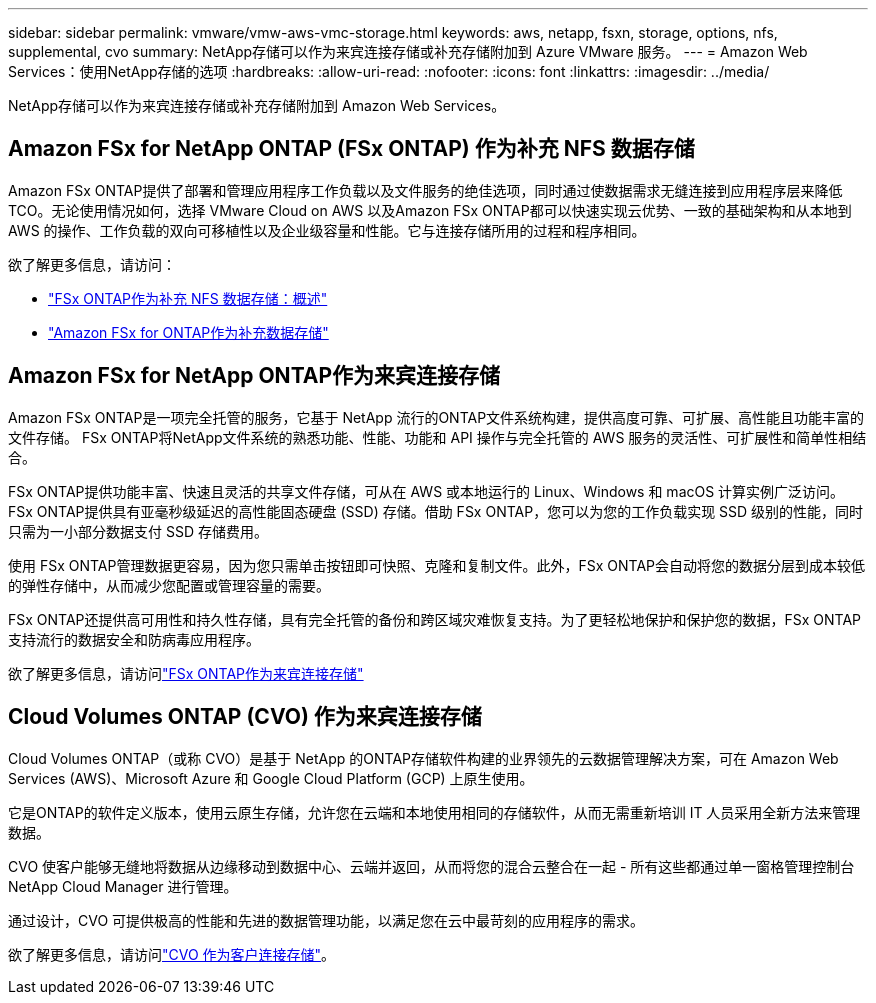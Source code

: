 ---
sidebar: sidebar 
permalink: vmware/vmw-aws-vmc-storage.html 
keywords: aws, netapp, fsxn, storage, options, nfs, supplemental, cvo 
summary: NetApp存储可以作为来宾连接存储或补充存储附加到 Azure VMware 服务。 
---
= Amazon Web Services：使用NetApp存储的选项
:hardbreaks:
:allow-uri-read: 
:nofooter: 
:icons: font
:linkattrs: 
:imagesdir: ../media/


[role="lead"]
NetApp存储可以作为来宾连接存储或补充存储附加到 Amazon Web Services。



== Amazon FSx for NetApp ONTAP (FSx ONTAP) 作为补充 NFS 数据存储

Amazon FSx ONTAP提供了部署和管理应用程序工作负载以及文件服务的绝佳选项，同时通过使数据需求无缝连接到应用程序层来降低 TCO。无论使用情况如何，选择 VMware Cloud on AWS 以及Amazon FSx ONTAP都可以快速实现云优势、一致的基础架构和从本地到 AWS 的操作、工作负载的双向可移植性以及企业级容量和性能。它与连接存储所用的过程和程序相同。

欲了解更多信息，请访问：

* link:vmw-aws-vmc-nfs-ds-overview.html["FSx ONTAP作为补充 NFS 数据存储：概述"]
* link:vmw-aws-vmc-nfs-ds-config.html["Amazon FSx for ONTAP作为补充数据存储"]




== Amazon FSx for NetApp ONTAP作为来宾连接存储

Amazon FSx ONTAP是一项完全托管的服务，它基于 NetApp 流行的ONTAP文件系统构建，提供高度可靠、可扩展、高性能且功能丰富的文件存储。  FSx ONTAP将NetApp文件系统的熟悉功能、性能、功能和 API 操作与完全托管的 AWS 服务的灵活性、可扩展性和简单性相结合。

FSx ONTAP提供功能丰富、快速且灵活的共享文件存储，可从在 AWS 或本地运行的 Linux、Windows 和 macOS 计算实例广泛访问。 FSx ONTAP提供具有亚毫秒级延迟的高性能固态硬盘 (SSD) 存储。借助 FSx ONTAP，您可以为您的工作负载实现 SSD 级别的性能，同时只需为一小部分数据支付 SSD 存储费用。

使用 FSx ONTAP管理数据更容易，因为您只需单击按钮即可快照、克隆和复制文件。此外，FSx ONTAP会自动将您的数据分层到成本较低的弹性存储中，从而减少您配置或管理容量的需要。

FSx ONTAP还提供高可用性和持久性存储，具有完全托管的备份和跨区域灾难恢复支持。为了更轻松地保护和保护您的数据，FSx ONTAP支持流行的数据安全和防病毒应用程序。

欲了解更多信息，请访问link:vmw-aws-vmc-guest-storage.html#fsx-ontap["FSx ONTAP作为来宾连接存储"]



== Cloud Volumes ONTAP (CVO) 作为来宾连接存储

Cloud Volumes ONTAP（或称 CVO）是基于 NetApp 的ONTAP存储软件构建的业界领先的云数据管理解决方案，可在 Amazon Web Services (AWS)、Microsoft Azure 和 Google Cloud Platform (GCP) 上原生使用。

它是ONTAP的软件定义版本，使用云原生存储，允许您在云端和本地使用相同的存储软件，从而无需重新培训 IT 人员采用全新方法来管理数据。

CVO 使客户能够无缝地将数据从边缘移动到数据中心、云端并返回，从而将您的混合云整合在一起 - 所有这些都通过单一窗格管理控制台NetApp Cloud Manager 进行管理。

通过设计，CVO 可提供极高的性能和先进的数据管理功能，以满足您在云中最苛刻的应用程序的需求。

欲了解更多信息，请访问link:vmw-aws-vmc-guest-storage.html#aws-cvo["CVO 作为客户连接存储"]。
